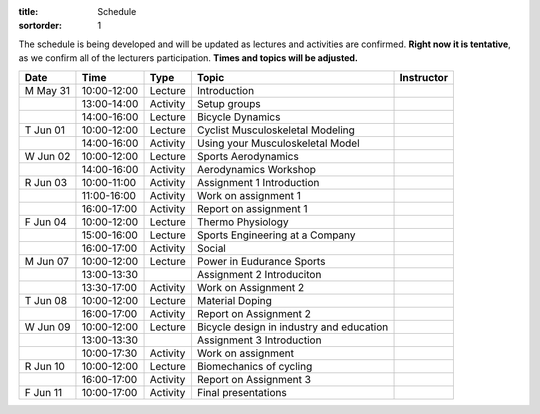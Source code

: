:title: Schedule
:sortorder: 1

.. |_| unicode:: 0xA0
   :trim:

The schedule is being developed and will be updated as lectures and activities
are confirmed. **Right now it is tentative**, as we confirm all of the
lecturers participation. **Times and topics will be adjusted.**


.. table::
   :widths: auto
   :class: table table-striped table-bordered

   ========  ===========  ========  ==================================================  =========================
   Date      Time         Type       Topic                                               Instructor
   ========  ===========  ========  ==================================================  =========================
   M May 31  10:00-12:00  Lecture   Introduction
   |_|       13:00-14:00  Activity  Setup groups
   |_|       14:00-16:00  Lecture   Bicycle Dynamics
   --------  -----------  --------  --------------------------------------------------  -------------------------
   T Jun 01  10:00-12:00  Lecture   Cyclist Musculoskeletal Modeling
   |_|       14:00-16:00  Activity  Using your Musculoskeletal Model
   --------  -----------  --------  --------------------------------------------------  -------------------------
   W Jun 02  10:00-12:00  Lecture   Sports Aerodynamics
   |_|       14:00-16:00  Activity  Aerodynamics Workshop
   --------  -----------  --------  --------------------------------------------------  -------------------------
   R Jun 03  10:00-11:00  Activity  Assignment 1 Introduction
   |_|       11:00-16:00  Activity  Work on assignment 1
   |_|       16:00-17:00  Activity  Report on assignment 1
   --------  -----------  --------  --------------------------------------------------  -------------------------
   F Jun 04  10:00-12:00  Lecture   Thermo Physiology
   |_|       15:00-16:00  Lecture   Sports Engineering at a Company
   |_|       16:00-17:00  Activity  Social
   --------  -----------  --------  --------------------------------------------------  -------------------------
   M Jun 07  10:00-12:00  Lecture   Power in Eudurance Sports
   |_|       13:00-13:30            Assignment 2 Introduciton
   |_|       13:30-17:00  Activity  Work on Assignment 2
   --------  -----------  --------  --------------------------------------------------  -------------------------
   T Jun 08  10:00-12:00  Lecture   Material Doping
   |_|       16:00-17:00  Activity  Report on Assignment 2
   --------  -----------  --------  --------------------------------------------------  -------------------------
   W Jun 09  10:00-12:00  Lecture   Bicycle design in industry and education
   |_|       13:00-13:30            Assignment 3 Introduction
   |_|       10:00-17:30  Activity  Work on assignment
   --------  -----------  --------  --------------------------------------------------  -------------------------
   R Jun 10  10:00-12:00  Lecture   Biomechanics of cycling
   |_|       16:00-17:00  Activity  Report on Assignment 3
   --------  -----------  --------  --------------------------------------------------  -------------------------
   F Jun 11  10:00-17:00  Activity  Final presentations
   ========  ===========  ========  ==================================================  =========================
